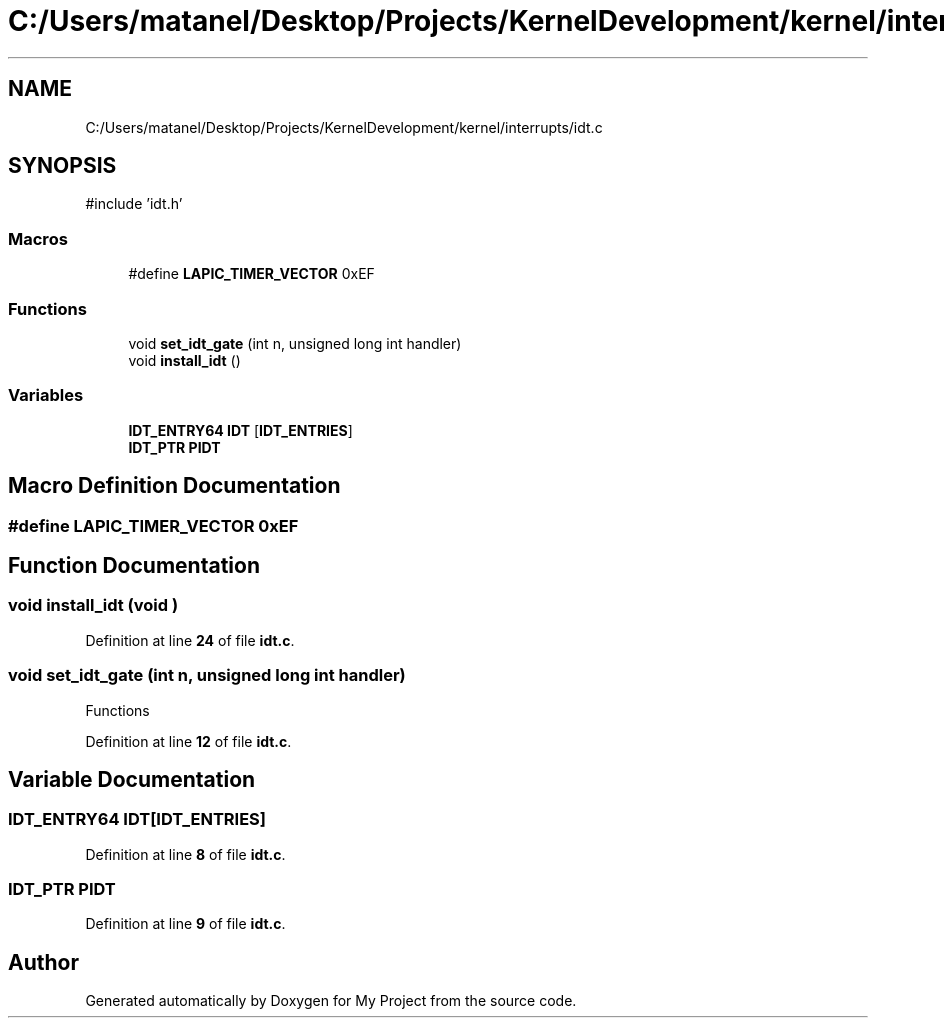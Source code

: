 .TH "C:/Users/matanel/Desktop/Projects/KernelDevelopment/kernel/interrupts/idt.c" 3 "My Project" \" -*- nroff -*-
.ad l
.nh
.SH NAME
C:/Users/matanel/Desktop/Projects/KernelDevelopment/kernel/interrupts/idt.c
.SH SYNOPSIS
.br
.PP
\fR#include 'idt\&.h'\fP
.br

.SS "Macros"

.in +1c
.ti -1c
.RI "#define \fBLAPIC_TIMER_VECTOR\fP   0xEF"
.br
.in -1c
.SS "Functions"

.in +1c
.ti -1c
.RI "void \fBset_idt_gate\fP (int n, unsigned long int handler)"
.br
.ti -1c
.RI "void \fBinstall_idt\fP ()"
.br
.in -1c
.SS "Variables"

.in +1c
.ti -1c
.RI "\fBIDT_ENTRY64\fP \fBIDT\fP [\fBIDT_ENTRIES\fP]"
.br
.ti -1c
.RI "\fBIDT_PTR\fP \fBPIDT\fP"
.br
.in -1c
.SH "Macro Definition Documentation"
.PP 
.SS "#define LAPIC_TIMER_VECTOR   0xEF"

.SH "Function Documentation"
.PP 
.SS "void install_idt (void )"

.PP
Definition at line \fB24\fP of file \fBidt\&.c\fP\&.
.SS "void set_idt_gate (int n, unsigned long int handler)"
Functions 
.PP
Definition at line \fB12\fP of file \fBidt\&.c\fP\&.
.SH "Variable Documentation"
.PP 
.SS "\fBIDT_ENTRY64\fP IDT[\fBIDT_ENTRIES\fP]"

.PP
Definition at line \fB8\fP of file \fBidt\&.c\fP\&.
.SS "\fBIDT_PTR\fP PIDT"

.PP
Definition at line \fB9\fP of file \fBidt\&.c\fP\&.
.SH "Author"
.PP 
Generated automatically by Doxygen for My Project from the source code\&.
